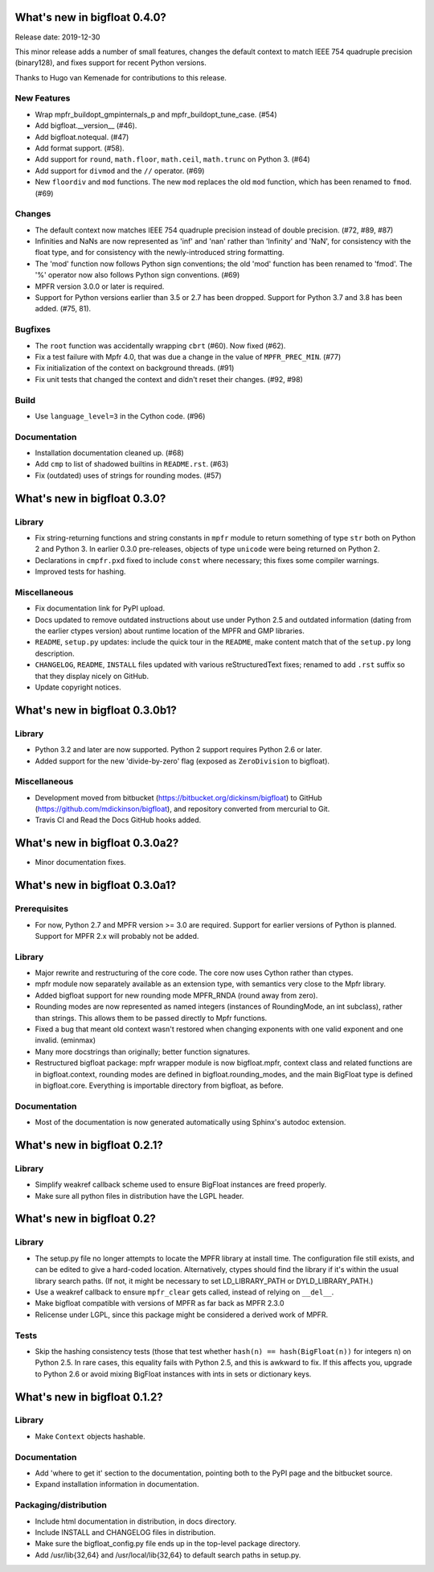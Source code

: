What's new in bigfloat 0.4.0?
=============================

Release date: 2019-12-30

This minor release adds a number of small features, changes the default
context to match IEEE 754 quadruple precision (binary128), and fixes support
for recent Python versions.

Thanks to Hugo van Kemenade for contributions to this release.

New Features
------------

- Wrap mpfr_buildopt_gmpinternals_p and mpfr_buildopt_tune_case. (#54)

- Add bigfloat.__version__ (#46).

- Add bigfloat.notequal. (#47)

- Add format support. (#58).

- Add support for ``round``, ``math.floor``, ``math.ceil``, ``math.trunc`` on
  Python 3. (#64)

- Add support for ``divmod`` and the ``//`` operator. (#69)

- New ``floordiv`` and ``mod`` functions.  The new ``mod`` replaces the old
  ``mod`` function, which has been renamed to ``fmod``. (#69)

Changes
-------

- The default context now matches IEEE 754 quadruple precision instead
  of double precision. (#72, #89, #87)

- Infinities and NaNs are now represented as 'inf' and 'nan' rather
  than 'Infinity' and 'NaN', for consistency with the float type, and
  for consistency with the newly-introduced string formatting.

- The 'mod' function now follows Python sign conventions; the old
  'mod' function has been renamed to 'fmod'.  The '%' operator
  now also follows Python sign conventions. (#69)

- MPFR version 3.0.0 or later is required.

- Support for Python versions earlier than 3.5 or 2.7 has been dropped.
  Support for Python 3.7 and 3.8 has been added. (#75, 81).

Bugfixes
--------

- The ``root`` function was accidentally wrapping ``cbrt`` (#60).
  Now fixed (#62).

- Fix a test failure with Mpfr 4.0, that was due a change in the value
  of ``MPFR_PREC_MIN``. (#77)

- Fix initialization of the context on background threads. (#91)

- Fix unit tests that changed the context and didn't reset their changes.
  (#92, #98)

Build
-----

- Use ``language_level=3`` in the Cython code. (#96)

Documentation
-------------

- Installation documentation cleaned up. (#68)

- Add ``cmp`` to list of shadowed builtins in ``README.rst``. (#63)

- Fix (outdated) uses of strings for rounding modes. (#57)


What's new in bigfloat 0.3.0?
=============================

Library
-------

- Fix string-returning functions and string constants in ``mpfr`` module to
  return something of type ``str`` both on Python 2 and Python 3.  In earlier
  0.3.0 pre-releases, objects of type ``unicode`` were being returned on
  Python 2.

- Declarations in ``cmpfr.pxd`` fixed to include ``const`` where necessary;
  this fixes some compiler warnings.

- Improved tests for hashing.


Miscellaneous
-------------

- Fix documentation link for PyPI upload.

- Docs updated to remove outdated instructions about use under Python 2.5 and
  outdated information (dating from the earlier ctypes version) about runtime
  location of the MPFR and GMP libraries.

- ``README``, ``setup.py`` updates: include the quick tour in the ``README``,
  make content match that of the ``setup.py`` long description.

- ``CHANGELOG``, ``README``, ``INSTALL`` files updated with various
  reStructuredText fixes; renamed to add ``.rst`` suffix so that they display
  nicely on GitHub.

- Update copyright notices.


What's new in bigfloat 0.3.0b1?
===============================

Library
-------

- Python 3.2 and later are now supported.  Python 2 support requires Python 2.6
  or later.

- Added support for the new 'divide-by-zero' flag (exposed as ``ZeroDivision``
  to bigfloat).

Miscellaneous
-------------

- Development moved from bitbucket (https://bitbucket.org/dickinsm/bigfloat)
  to GitHub (https://github.com/mdickinson/bigfloat), and repository
  converted from mercurial to Git.

- Travis CI and Read the Docs GitHub hooks added.


What's new in bigfloat 0.3.0a2?
===============================

- Minor documentation fixes.


What's new in bigfloat 0.3.0a1?
===============================


Prerequisites
-------------

- For now, Python 2.7 and MPFR version >= 3.0 are required.  Support for
  earlier versions of Python is planned.  Support for MPFR 2.x will probably
  not be added.


Library
-------

- Major rewrite and restructuring of the core code.  The core now uses Cython
  rather than ctypes.

- mpfr module now separately available as an extension type, with semantics
  very close to the Mpfr library.

- Added bigfloat support for new rounding mode MPFR_RNDA (round away from
  zero).

- Rounding modes are now represented as named integers (instances of
  RoundingMode, an int subclass), rather than strings.  This allows them to be
  passed directly to Mpfr functions.

- Fixed a bug that meant old context wasn't restored when changing exponents
  with one valid exponent and one invalid. (eminmax)

- Many more docstrings than originally; better function signatures.

- Restructured bigfloat package: mpfr wrapper module is now bigfloat.mpfr,
  context class and related functions are in bigfloat.context, rounding modes
  are defined in bigfloat.rounding_modes, and the main BigFloat type is defined
  in bigfloat.core.  Everything is importable directory from bigfloat, as
  before.


Documentation
-------------

- Most of the documentation is now generated automatically using Sphinx's
  autodoc extension.


What's new in bigfloat 0.2.1?
=============================

Library
-------

- Simplify weakref callback scheme used to ensure BigFloat instances
  are freed properly.

- Make sure all python files in distribution have the LGPL header.


What's new in bigfloat 0.2?
===========================

Library
-------

- The setup.py file no longer attempts to locate the MPFR library at
  install time.  The configuration file still exists, and can be edited
  to give a hard-coded location.  Alternatively, ctypes should find the
  library if it's within the usual library search paths.  (If not, it
  might be necessary to set LD_LIBRARY_PATH or DYLD_LIBRARY_PATH.)

- Use a weakref callback to ensure ``mpfr_clear`` gets called, instead of
  relying on ``__del__``.

- Make bigfloat compatible with versions of MPFR as far back as MPFR 2.3.0

- Relicense under LGPL, since this package might be considered a
  derived work of MPFR.


Tests
-----

- Skip the hashing consistency tests (those that test whether ``hash(n) ==
  hash(BigFloat(n))`` for integers ``n``) on Python 2.5.  In rare cases, this
  equality fails with Python 2.5, and this is awkward to fix.  If this affects
  you, upgrade to Python 2.6 or avoid mixing BigFloat instances with ints in
  sets or dictionary keys.


What's new in bigfloat 0.1.2?
=============================

Library
-------

- Make ``Context`` objects hashable.

Documentation
-------------

- Add 'where to get it' section to the documentation, pointing both
  to the PyPI page and the bitbucket source.

- Expand installation information in documentation.

Packaging/distribution
----------------------

- Include html documentation in distribution, in docs directory.

- Include INSTALL and CHANGELOG files in distribution.

- Make sure the bigfloat_config.py file ends up in the top-level
  package directory.

- Add /usr/lib{32,64} and /usr/local/lib{32,64} to default search
  paths in setup.py.
